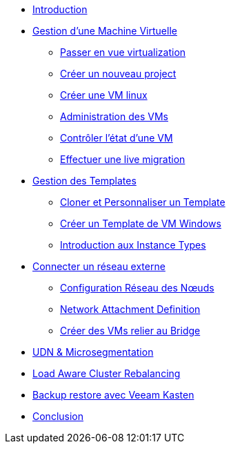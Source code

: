 * xref:index.adoc[Introduction ]

* xref:module-01.adoc[Gestion d'une Machine Virtuelle]
** xref:module-01.adoc#virt_persona[Passer en vue virtualization]
** xref:module-01.adoc#create_project[Créer un nouveau project]
** xref:module-01.adoc#create_vm[Créer une VM linux]
** xref:module-01.adoc#admin_vms[Administration des VMs]
** xref:module-01.adoc#vm_state[Contrôler l'état d'une VM]
** xref:module-01.adoc#live_migrate[Effectuer une live migration]

* xref:module-02-tempinst.adoc[Gestion des Templates]
** xref:module-02-tempinst.adoc#clone_customize_template[Cloner et Personnaliser un Template]
** xref:module-02-tempinst.adoc#create_win[Créer un Template de VM Windows]
** xref:module-02-tempinst.adoc#instance_types[Introduction aux Instance Types]

* xref:module-03-vlan-provider.adoc[Connecter un réseau externe]
** xref:module-03-tempinst.adoc#NNCP[Configuration Réseau des Nœuds]
** xref:module-03-tempinst.adoc#nad-create[Network Attachment Definition]
** xref:module-03-tempinst.adoc#vm-create[Créer des VMs relier au Bridge]


* xref:module-04-UDN.adoc[UDN & Microsegmentation]

* xref:module-05-descheduler.adoc[Load Aware Cluster Rebalancing]

* xref:module-07-veeam.adoc[Backup restore avec Veeam Kasten]

* xref:conclusion.adoc[Conclusion]
